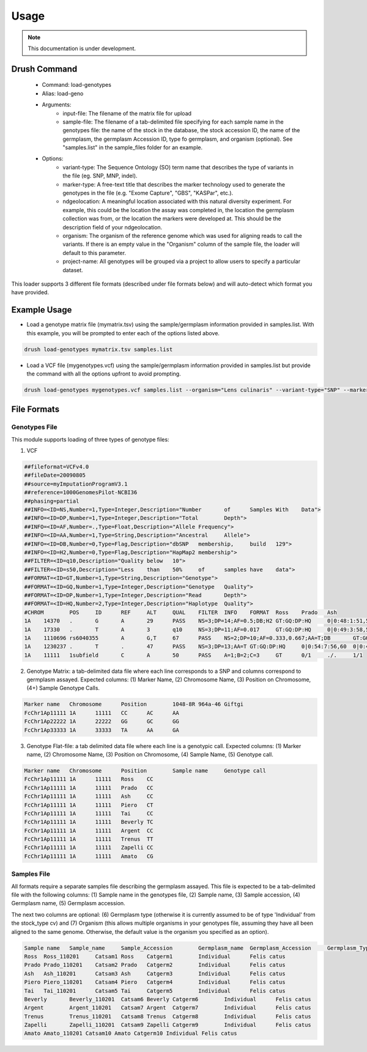 
Usage
=====

.. note::
  This documentation is under development.

Drush Command
-------------

 - Command: load-genotypes
 - Alias: load-geno
 - Arguments:
     - input-file: The filename of the matrix file for upload
     - sample-file: The filename of a tab-delimited file specifying for each sample name in the genotypes file: the name of the stock in the database, the stock accession ID, the name of the germplasm, the germplasm Accession ID, type fo germplasm, and organism (optional). See "samples.list" in the sample_files folder for an example.
 - Options:
     - variant-type: The Sequence Ontology (SO) term name that describes the type of variants in the file (eg. SNP, MNP, indel).
     - marker-type: A free-text title that describes the marker technology used to generate the genotypes in the file (e.g. "Exome Capture", "GBS", "KASPar", etc.).
     - ndgeolocation: A meaningful location associated with this natural diversity experiment. For example, this could be the location the assay was completed in, the location the germplasm collection was from, or the location the markers were developed at. This should be the description field of your ndgeolocation.
     - organism: The organism of the reference genome which was used for aligning reads to call the variants. If there is an empty value in the "Organism" column of the sample file, the loader will default to this parameter.
     - project-name: All genotypes will be grouped via a project to allow users to specify a particular dataset.

This loader supports 3 different file formats (described under file formats below) and will auto-detect which format you have provided.

Example Usage
-------------

- Load a genotype matrix file (mymatrix.tsv) using the sample/germplasm information provided in samples.list. With this example, you will be prompted to enter each of the options listed above.

.. code::

  drush load-genotypes mymatrix.tsv samples.list


- Load a VCF file (mygenotypes.vcf) using the sample/germplasm information provided in samples.list but provide the command with all the options upfront to avoid prompting.

.. code::

  drush load-genotypes mygenotypes.vcf samples.list --organism="Lens culinaris" --variant-type="SNP" --marker-type="genetic_marker" --project-name="My SNP Discovery Project" --ndgeolocation="here"``

File Formats
------------

Genotypes File
^^^^^^^^^^^^^^

This module supports loading of three types of genotype files:

1. VCF

.. code::

  ##fileformat=VCFv4.0
  ##fileDate=20090805
  ##source=myImputationProgramV3.1
  ##reference=1000GenomesPilot-NCBI36
  ##phasing=partial
  ##INFO=<ID=NS,Number=1,Type=Integer,Description="Number	of	Samples	With	Data">
  ##INFO=<ID=DP,Number=1,Type=Integer,Description="Total	Depth">
  ##INFO=<ID=AF,Number=.,Type=Float,Description="Allele	Frequency">
  ##INFO=<ID=AA,Number=1,Type=String,Description="Ancestral	Allele">
  ##INFO=<ID=DB,Number=0,Type=Flag,Description="dbSNP	membership,	build	129">
  ##INFO=<ID=H2,Number=0,Type=Flag,Description="HapMap2	membership">
  ##FILTER=<ID=q10,Description="Quality	below	10">
  ##FILTER=<ID=s50,Description="Less	than	50%	of	samples	have	data">
  ##FORMAT=<ID=GT,Number=1,Type=String,Description="Genotype">
  ##FORMAT=<ID=GQ,Number=1,Type=Integer,Description="Genotype	Quality">
  ##FORMAT=<ID=DP,Number=1,Type=Integer,Description="Read	Depth">
  ##FORMAT=<ID=HQ,Number=2,Type=Integer,Description="Haplotype	Quality">
  #CHROM	POS	ID	REF	ALT	QUAL	FILTER	INFO	FORMAT	Ross	Prado	Ash
  1A	14370	.	G	A	29	PASS	NS=3;DP=14;AF=0.5;DB;H2	GT:GQ:DP:HQ	0|0:48:1:51,51	1|0:48:8:51,51	1/1:43:5:.,.
  1A	17330	.	T	A	3	q10	NS=3;DP=11;AF=0.017	GT:GQ:DP:HQ	0|0:49:3:58,50	0|1:3:5:65,3	0/0:41:3
  1A	1110696	rs6040355	A	G,T	67	PASS	NS=2;DP=10;AF=0.333,0.667;AA=T;DB	GT:GQ:DP:HQ	1|2:21:6:23,27	2|1:2:0:18,2	2/2:35:4
  1A	1230237	.	T	.	47	PASS	NS=3;DP=13;AA=T	GT:GQ:DP:HQ	0|0:54:7:56,60	0|0:48:4:51,51	0/0:61:2
  1A	11111	1subfield	C	A	50	PASS	A=1;B=2;C=3	GT	0/1	./.	1/1


2. Genotype Matrix: a tab-delimited data file where each line corresponds to a SNP and columns correspond to germplasm assayed. Expected columns: (1) Marker Name, (2) Chromosome Name, (3) Position on Chromosome, (4+) Sample Genotype Calls.

.. code::

  Marker name	Chromosome	Position	1048-8R	964a-46	Giftgi
  FcChr1Ap11111	1A	11111	CC	AC	AA
  FcChr1Ap22222	1A	22222	GG	GC	GG
  FcChr1Ap33333	1A	33333	TA	AA	GA

3. Genotype Flat-file: a tab delimited data file where each line is a genotypic call. Expected columns: (1) Marker name, (2) Chromosome Name, (3) Position on Chromosome, (4) Sample Name, (5) Genotype call.

.. code::

  Marker name	Chromosome	Position	Sample name	Genotype call
  FcChr1Ap11111	1A	11111	Ross	CC
  FcChr1Ap11111	1A	11111	Prado	CC
  FcChr1Ap11111	1A	11111	Ash	CC
  FcChr1Ap11111	1A	11111	Piero	CT
  FcChr1Ap11111	1A	11111	Tai	CC
  FcChr1Ap11111	1A	11111	Beverly	TC
  FcChr1Ap11111	1A	11111	Argent	CC
  FcChr1Ap11111	1A	11111	Trenus	TT
  FcChr1Ap11111	1A	11111	Zapelli	CC
  FcChr1Ap11111	1A	11111	Amato	CG

Samples File
^^^^^^^^^^^^

All formats require a separate samples file describing the germplasm assayed. This file is expected to be a tab-delimited file with the following columns: (1) Sample name in the genotypes file, (2) Sample name, (3) Sample accession, (4) Germplasm name, (5) Germplasm accession.

The next two columns are optional: (6) Germplasm type (otherwise it is currently assumed to be of type 'Individual' from the stock_type cv) and (7) Organism (this allows multiple organisms in your genotypes file, assuming they have all been aligned to the same genome. Otherwise, the default value is the organism you specified as an option).

.. code::

  Sample name	Sample_name	Sample_Accession	Germplasm_name	Germplasm_Accession	Germplasm_Type	Organism
  Ross	Ross_110201	Catsam1	Ross	Catgerm1	Individual	Felis catus
  Prado	Prado_110201	Catsam2	Prado	Catgerm2	Individual	Felis catus
  Ash	Ash_110201	Catsam3	Ash	Catgerm3	Individual	Felis catus
  Piero	Piero_110201	Catsam4	Piero	Catgerm4	Individual	Felis catus
  Tai	Tai_110201	Catsam5	Tai	Catgerm5	Individual	Felis catus
  Beverly	Beverly_110201	Catsam6	Beverly	Catgerm6	Individual	Felis catus
  Argent	Argent_110201	Catsam7	Argent	Catgerm7	Individual	Felis catus
  Trenus	Trenus_110201	Catsam8	Trenus	Catgerm8	Individual	Felis catus
  Zapelli	Zapelli_110201	Catsam9	Zapelli	Catgerm9	Individual	Felis catus
  Amato Amato_110201 Catsam10 Amato Catgerm10 Individual Felis catus
